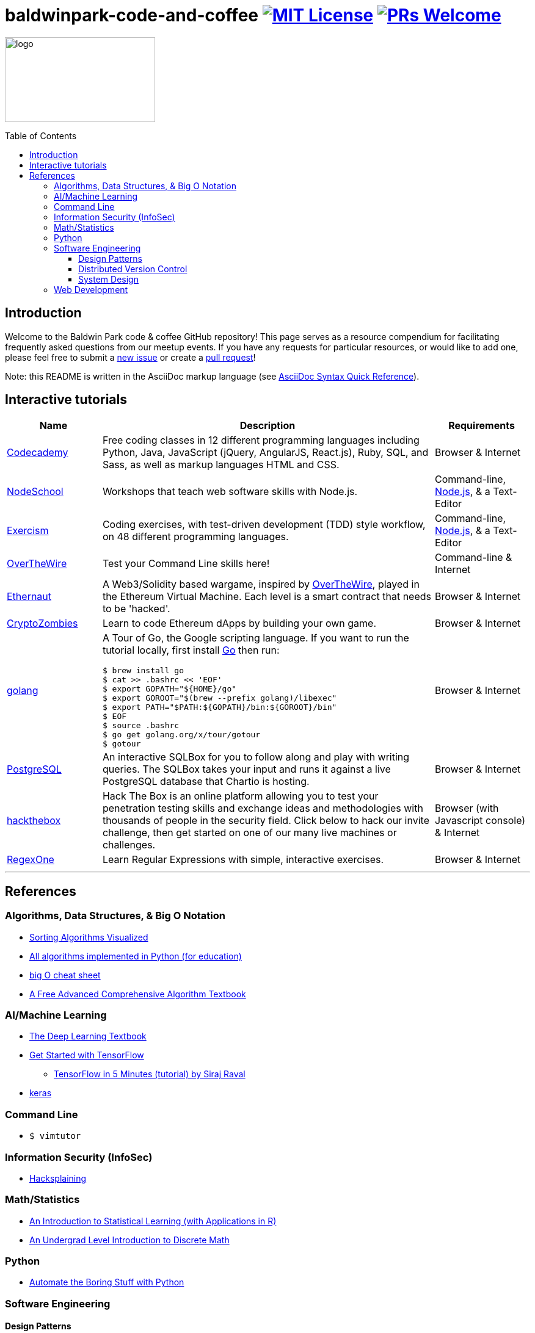 = baldwinpark-code-and-coffee image:https://img.shields.io/badge/License-MIT-yellow.svg[MIT License, link=https://opensource.org/licenses/MIT] image:https://img.shields.io/badge/PRs-welcome-brightgreen.svg?style=flat-square[PRs Welcome, link=http://makeapullrequest.com]
:toc: macro
:toclevels: 4

image:./logo/code&coffeelogo.svg[logo,246,139]

toc::[float="left"]

== Introduction
Welcome to the Baldwin Park code & coffee GitHub repository! This page serves as a resource compendium for facilitating frequently asked questions from our meetup events. If you have any requests for particular resources, or would like to add one, please feel free to submit a https://github.com/LearnTeachCode/baldwinpark-code-and-coffee/issues/new[new issue] or create a https://help.github.com/en/articles/creating-a-pull-request-from-a-fork[pull request]!

Note: this README is written in the AsciiDoc markup language (see https://asciidoctor.org/docs/asciidoc-syntax-quick-reference[AsciiDoc Syntax Quick Reference]).

== Interactive tutorials
[cols="4,14,4a", options="header", frame=none, grid=none]
|===
|Name
|Description
|Requirements

|https://www.codecademy.com/[Codecademy]
|Free coding classes in 12 different programming languages including Python, Java, JavaScript (jQuery, AngularJS, React.js), Ruby, SQL, and Sass, as well as markup languages HTML and CSS.
|Browser & Internet

|https://nodeschool.io[NodeSchool]
|Workshops that teach web software skills with Node.js.
|Command-line, https://nodejs.org/en/[Node.js], & a Text-Editor

|http://exercism.io[Exercism]
|Coding exercises, with test-driven development (TDD) style workflow, on 48 different programming languages.
|Command-line, https://nodejs.org/en/[Node.js], & a Text-Editor

|http://overthewire.org/wargames/bandit/bandit0.html[OverTheWire]
|Test your Command Line skills here!
|Command-line & Internet

|https://ethernaut.zeppelin.solutions/[Ethernaut]
|A Web3/Solidity based wargame, inspired by https://overthewire.org[OverTheWire], played in the Ethereum Virtual Machine. Each level is a smart contract that needs to be 'hacked'.
|Browser & Internet

|https://cryptozombies.io[CryptoZombies]
|Learn to code Ethereum dApps by building your own game.
|Browser & Internet

|https://tour.golang.org/[golang]
a|A Tour of Go, the Google scripting language. If you want to run the tutorial locally, first install https://golang.org/doc/install[Go] then run:
----
$ brew install go
$ cat >> .bashrc << 'EOF'
$ export GOPATH="${HOME}/go"
$ export GOROOT="$(brew --prefix golang)/libexec"
$ export PATH="$PATH:${GOPATH}/bin:${GOROOT}/bin"
$ EOF
$ source .bashrc
$ go get golang.org/x/tour/gotour
$ gotour
----
|Browser & Internet

|https://chartio.com/learn/sql/[PostgreSQL]
|An interactive SQLBox for you to follow along and play with writing queries. The SQLBox takes your input and runs it against a live PostgreSQL database that Chartio is hosting.
|Browser & Internet

|https://www.hackthebox.eu/[hackthebox]
|Hack The Box is an online platform allowing you to test your penetration testing skills and exchange ideas and methodologies with thousands of people in the security field. Click below to hack our invite challenge, then get started on one of our many live machines or challenges.
|Browser (with Javascript console) & Internet

|https://regexone.com/[RegexOne]
|Learn Regular Expressions with simple, interactive exercises.
|Browser & Internet

|===

'''

== References

=== Algorithms, Data Structures, & Big O Notation
 * https://imgur.com/gallery/voutF[Sorting Algorithms Visualized]
 * https://github.com/TheAlgorithms/Python[All algorithms implemented in Python (for education)]
 * http://cooervo.github.io/Algorithms-DataStructures-BigONotation/index.html[big O cheat sheet]
 * http://jeffe.cs.illinois.edu/teaching/algorithms/[A Free Advanced Comprehensive Algorithm Textbook]

=== AI/Machine Learning
 * https://www.deeplearningbook.org/[The Deep Learning Textbook]
 * https://www.tensorflow.org/tutorials/[Get Started with TensorFlow]
 ** https://www.youtube.com/watch?v=2FmcHiLCwTU&vl=en[TensorFlow in 5 Minutes (tutorial) by Siraj Raval]
 * https://keras.io/[keras]

=== Command Line
 * `$ vimtutor`

=== Information Security (InfoSec)
 * https://www.hacksplaining.com/[Hacksplaining]

=== Math/Statistics
 * http://www-bcf.usc.edu/~gareth/ISL/[An Introduction to Statistical Learning (with Applications in R)]
 * http://mfleck.cs.illinois.edu/building-blocks/index-sp2018.html[An Undergrad Level Introduction to Discrete Math] 

=== Python
 * https://automatetheboringstuff.com/[Automate the Boring Stuff with Python]

=== Software Engineering

==== Design Patterns
 * https://github.com/fbeline/design-patterns-JS[23 Design Patterns Implemented in Javascript]
 * https://github.com/faif/python-patterns[A collection of design patterns and idioms in Python]

==== Distributed Version Control
 * http://think-like-a-git.net/[Think Like (a) Git]

==== System Design
 * https://github.com/donnemartin/system-design-primer[The System Design Primer]: Learn how to design large-scale systems. Prep for the system design interview.

=== Web Development
 * Django
 ** https://tutorial.djangogirls.org/en/[Django Girls Tutorial]
 * Ruby on Rails
 ** https://www.railstutorial.org/book[Ruby on Rails Tutorial by Michael Hartl]
 ** https://gist.github.com/jendiamond/5a26b531e8e47b4aa638[Rails Girls LA 2016]

'''

Want extra coding help? Join our https://learnteachcode.org/slack[Slack group].
